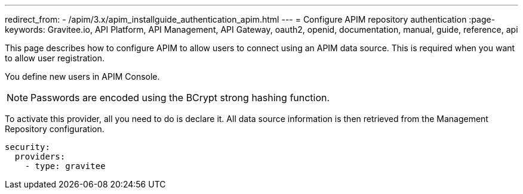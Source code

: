 ---
redirect_from:
  - /apim/3.x/apim_installguide_authentication_apim.html
---
= Configure APIM repository authentication
:page-keywords: Gravitee.io, API Platform, API Management, API Gateway, oauth2, openid, documentation, manual, guide, reference, api

This page describes how to configure APIM to allow users to connect using an APIM data source.
This is required when you want to allow user registration.

You define new users in APIM Console.

NOTE: Passwords are encoded using the BCrypt strong hashing function.

To activate this provider, all you need to do is declare it. All data source information is then retrieved from the Management Repository configuration.

[source,yaml]
----
security:
  providers:
    - type: gravitee
----
